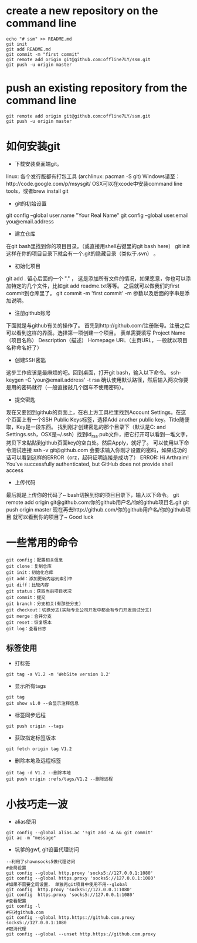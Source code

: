 * create a new repository on the command line
#+BEGIN_EXAMPLE               
echo "# ssm" >> README.md
git init
git add README.md
git commit -m "first commit"
git remote add origin git@github.com:offline7LY/ssm.git
git push -u origin master
#+END_EXAMPLE
* push an existing repository from the command line
#+BEGIN_EXAMPLE                  
git remote add origin git@github.com:offline7LY/ssm.git
git push -u origin master
#+END_EXAMPLE
* 如何安装git

  + 下载安装桌面端git。
  linux: 各个发行版都有打包工具 (archlinux: pacman -S git) 
  Windows请至：http://code.google.com/p/msysgit/
  OSX可以在xcode中安装command line tools，或者brew install git

  + git的初始设置
  git config --global user.name "Your Real Name"
  git config --global user.email you@email.address

  + 建立仓库
  在git bash里找到你的项目目录。（或直接用shell右键里的git bash here）
  git init
  这样在你的项目目录下就会有一个.git的隐藏目录（类似于.svn） 。

  + 初始化项目
  git add .
  留心后面的一个 "." ， 这是添加所有文件的情况，如果愿意，你也可以添加特定的几个文件，比如git add readme.txt等等。
  之后就可以做我们的first commit到仓库里了。
  git commit -m 'first commit'
  -m 参数以及后面的字串是添加说明。

  +  注册github账号
  下面就是与github有关的操作了。
  首先到http://github.com/注册账号。注册之后可以看到这样的界面。选择第一项创建一个项目。
  表单需要填写
  Project Name（项目名称）
  Description（描述）
  Homepage URL（主页URL，一般就以项目名称命名好了）

  + 创建SSH密匙
  这步工作应该是最麻烦的吧。回到桌面，打开git bash，输入以下命令。
  ssh-keygen -C 'your@email.address' -t rsa
  确认使用默认路径，然后输入两次你要是用的密码就行（一般直接敲几个回车不使用密码）。

  + 提交密匙
  现在又要回到github的页面上，在右上方工具栏里找到Account Settings。在这个页面上有一个SSH Public Keys标签，选择Add another public key。Title随便取，Key是一段东西。
  找到刚才创建密匙的那个目录下（默认是C:\Documents and Settings\你的windows用户名.ssh，OSX是~/.ssh）找到id_rsa.pub文件，把它打开可以看到一堆文字，拷贝下来黏贴到github页面key的空白处。然后Apply，就好了。
  可以使用以下命令测试连接
  ssh -v git@github.com
  会要求输入你刚才设置的密码，如果成功的话可以看到这样的ERROR（orz，起码证明连接是成功了）
  ERROR: Hi Arthraim! You've successfully authenticated, but GitHub does not provide shell access

  + 上传代码
  最后就是上传你的代码了~ bash切换到你的项目目录下，输入以下命令。
  git remote add origin git@github.com:你的github用户名/你的github项目名.git
  git push origin master
  现在再去http://github.com/你的github用户名/你的github项目 就可以看到你的项目了~ Good luck

* 一些常用的命令
  #+BEGIN_EXAMPLE
  git config：配置相关信息
  git clone：复制仓库
  git init：初始化仓库
  git add：添加更新内容到索引中
  git diff：比较内容
  git status：获取当前项目状况
  git commit：提交
  git branch：分支相关(有那些分支)
  git checkout：切换分支(实际专业公司开发中都会有专门开发测试分支)
  git merge：合并分支
  git reset：恢复版本
  git log：查看日志
  #+END_EXAMPLE
** 标签使用
  + 打标签
  #+BEGIN_EXAMPLE
  git tag -a V1.2 -m 'WebSite version 1.2'
  #+END_EXAMPLE
  + 显示所有tags
  #+BEGIN_EXAMPLE
  git tag
  git show v1.0 --会显示注释信息
  #+END_EXAMPLE
  + 标签同步远程
  #+BEGIN_EXAMPLE
  git push origin --tags
  #+END_EXAMPLE
  + 获取指定标签版本
  #+BEGIN_EXAMPLE
  git fetch origin tag V1.2
  #+END_EXAMPLE
  + 删除本地及远程标签
  #+BEGIN_EXAMPLE
  git tag -d V1.2 --删除本地
  git push origin :refs/tags/V1.2 --删除远程
  #+END_EXAMPLE

* 小技巧走一波
    + alias使用
    #+BEGIN_EXAMPLE
    git config --global alias.ac '!git add -A && git commit'
    git ac -m "message"
    #+END_EXAMPLE
    + 坑爹的gwf, git设置代理访问
    #+BEGIN_EXAMPLE
    --利用了shawnsocks5做代理访问
    #全局设置
    git config --global http.proxy 'socks5://127.0.0.1:1080' 
    git config --global https.proxy 'socks5://127.0.0.1:1080'
    #如果不需要全局设置， 单独再git项目中使用不用--global
    git config  http.proxy 'socks5://127.0.0.1:1080' 
    git config  https.proxy 'socks5://127.0.0.1:1080'
    #查看配置 
    git config -l
    #只对github.com
    git config --global http.https://github.com.proxy socks5://127.0.0.1:1080
    #取消代理
    git config --global --unset http.https://github.com.proxy
    #+END_EXAMPLE

